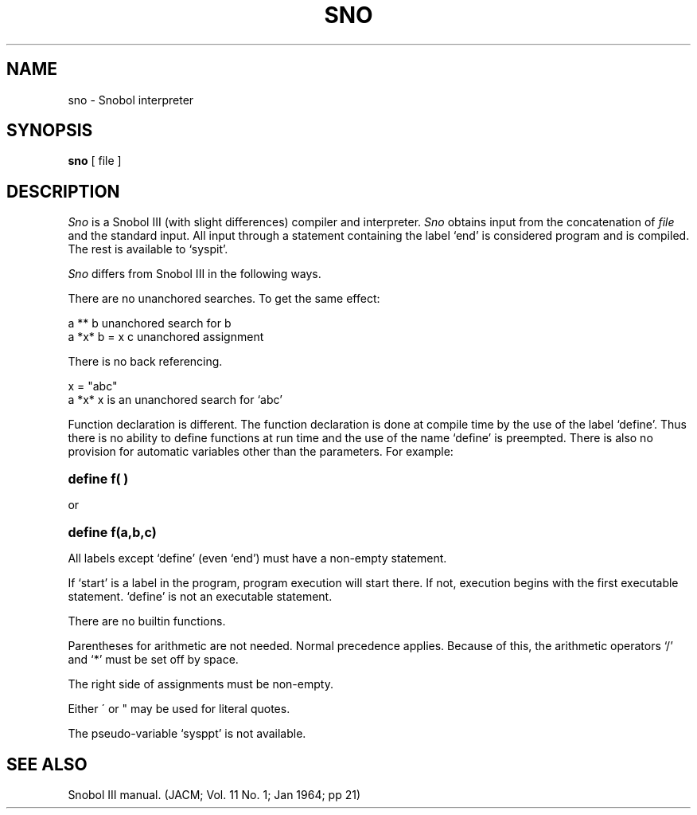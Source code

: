 .TH SNO 1 2/9/73
.SH NAME
sno \- Snobol interpreter
.SH SYNOPSIS
.B sno
[ file ]
.SH DESCRIPTION
.I Sno
is a Snobol III (with slight differences)
compiler and interpreter.
.I Sno
obtains input from the
concatenation of
.I file
and the standard input.
All input through a statement
containing the label `end' is
considered program and is compiled.
The rest is available to `syspit'.
.PP
.I Sno
differs from Snobol III in the following ways.
.PP
There are no unanchored searches.
To get the same effect:
.PP
        a ** b          unanchored search for b
.br
        a *x* b = x c   unanchored assignment
.PP
There is no back referencing.
.PP
        x = "abc"
.br
        a *x* x         is an unanchored search for `abc'
.PP
Function declaration is different.
The function declaration is
done at compile time by the use of the label `define'.
Thus there is no ability to define functions at run time
and the use of the name `define' is preempted.
There is also no provision for automatic variables
other than the parameters.
For example:
.HP 8
.B "define     f( )"
.PP
or
.HP 8
.B "define     f(a,b,c)"
.PP
All labels except `define' (even `end')
must have a non-empty statement.
.PP
If `start' is a label in the program,
program execution will start there.
If not, execution begins with the first
executable statement.
`define' is not an executable statement.
.PP
There are no builtin functions.
.PP
Parentheses for arithmetic are not needed.
Normal precedence applies.
Because of this, the arithmetic
operators `/' and `*'
must be set off by space.
.PP
The right side of assignments
must be non-empty.
.PP
Either \' or " may be used for literal quotes.
.PP
The pseudo-variable `sysppt' is not available.
.SH "SEE ALSO"
Snobol III manual.
(JACM;
Vol. 11 No. 1; Jan 1964; pp 21)
